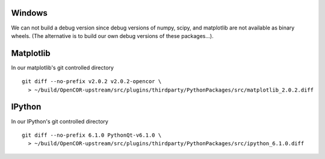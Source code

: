 Windows
-------

We can not build a debug version since debug versions of numpy, scipy, and
matplotlib are not available as binary wheels. (The alternative is to build
our own debug versions of these packages...).

Matplotlib
----------

In our matplotlib's git controlled directory
::

    git diff --no-prefix v2.0.2 v2.0.2-opencor \
      > ~/build/OpenCOR-upstream/src/plugins/thirdparty/PythonPackages/src/matplotlib_2.0.2.diff

IPython
-------

In our IPython's git controlled directory
::
    git diff --no-prefix 6.1.0 PythonQt-v6.1.0 \
      > ~/build/OpenCOR-upstream/src/plugins/thirdparty/PythonPackages/src/ipython_6.1.0.diff
